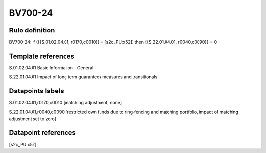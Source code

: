 ========
BV700-24
========

Rule definition
---------------

BV700-24: if ({{S.01.02.04.01, r0170,c0010}} = [s2c_PU:x52]) then {{S.22.01.04.01, r0040,c0090}} = 0


Template references
-------------------

S.01.02.04.01 Basic Information - General

S.22.01.04.01 Impact of long term guarantees measures and transitionals


Datapoints labels
-----------------

S.01.02.04.01,r0170,c0010 [matching adjustment, none]

S.22.01.04.01,r0040,c0090 [restricted own funds due to ring-fencing and matching portfolio, impact of matching adjustment set to zero]



Datapoint references
--------------------

[s2c_PU:x52]